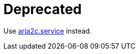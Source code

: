 = Deprecated

Use https://github.com/lxvs/aria2-conf/blob/main/aria2c.service[aria2c.service^] instead.
